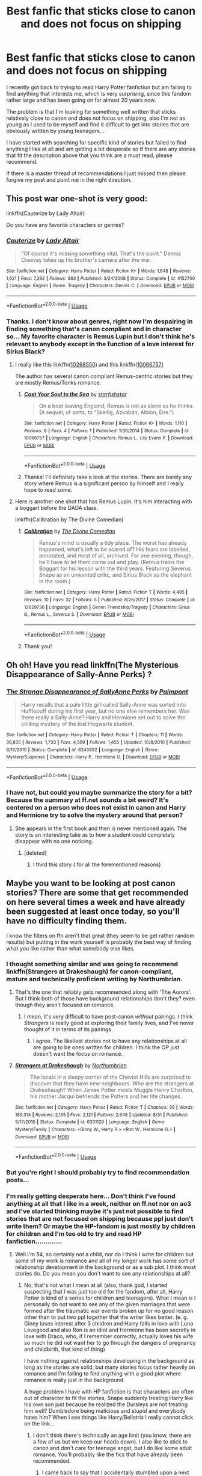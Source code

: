 #+TITLE: Best fanfic that sticks close to canon and does not focus on shipping

* Best fanfic that sticks close to canon and does not focus on shipping
:PROPERTIES:
:Author: nukumiyuki
:Score: 9
:DateUnix: 1543766738.0
:DateShort: 2018-Dec-02
:FlairText: Request
:END:
I recently got back to trying to read Harry Potter fanfiction but am failing to find anything that interests me, which is very surprising, since this fandom rather large and has been going on for almost 20 years now.

The problem is that I'm looking for something well written that sticks relatively close to canon and does not focus on shipping, also I'm not as young as I used to be myself and find it difficult to get into stories that are obviously written by young teenagers...

I have started with searching for specific kind of stories but failed to find anything I like at all and am getting a bit desperate so if there are any stories that fit the description above that you think are a must read, please recommend.

If there is a master thread of recommendations I just missed then please forgive my post and point me in the right direction.


** This post war one-shot is very good:

linkffn(Cauterize by Lady Altair)

Do you have any favorite characters or genres?
:PROPERTIES:
:Author: dehue
:Score: 11
:DateUnix: 1543775148.0
:DateShort: 2018-Dec-02
:END:

*** [[https://www.fanfiction.net/s/4152700/1/][*/Cauterize/*]] by [[https://www.fanfiction.net/u/24216/Lady-Altair][/Lady Altair/]]

#+begin_quote
  "Of course it's missing something vital. That's the point." Dennis Creevey takes up his brother's camera after the war.
#+end_quote

^{/Site/:} ^{fanfiction.net} ^{*|*} ^{/Category/:} ^{Harry} ^{Potter} ^{*|*} ^{/Rated/:} ^{Fiction} ^{K+} ^{*|*} ^{/Words/:} ^{1,648} ^{*|*} ^{/Reviews/:} ^{1,621} ^{*|*} ^{/Favs/:} ^{7,292} ^{*|*} ^{/Follows/:} ^{883} ^{*|*} ^{/Published/:} ^{3/24/2008} ^{*|*} ^{/Status/:} ^{Complete} ^{*|*} ^{/id/:} ^{4152700} ^{*|*} ^{/Language/:} ^{English} ^{*|*} ^{/Genre/:} ^{Tragedy} ^{*|*} ^{/Characters/:} ^{Dennis} ^{C.} ^{*|*} ^{/Download/:} ^{[[http://www.ff2ebook.com/old/ffn-bot/index.php?id=4152700&source=ff&filetype=epub][EPUB]]} ^{or} ^{[[http://www.ff2ebook.com/old/ffn-bot/index.php?id=4152700&source=ff&filetype=mobi][MOBI]]}

--------------

*FanfictionBot*^{2.0.0-beta} | [[https://github.com/tusing/reddit-ffn-bot/wiki/Usage][Usage]]
:PROPERTIES:
:Author: FanfictionBot
:Score: 1
:DateUnix: 1543775164.0
:DateShort: 2018-Dec-02
:END:


*** Thanks. I don't know about genres, right now I'm despairing in finding something that's canon compliant and in character so... My favorite character is Remus Lupin but I don't think he's relevant to anybody except in the function of a love interest for Sirius Black?
:PROPERTIES:
:Author: nukumiyuki
:Score: 1
:DateUnix: 1543775321.0
:DateShort: 2018-Dec-02
:END:

**** I really like this linkffn([[https://www.fanfiction.net/s/10268550/3/What-I-Have-Taken-Long-Before][10268550]]) and this linkffn([[https://www.fanfiction.net/s/10066757/1/Cast-Your-Soul-to-the-Sea][10066757)]]

The author has several canon compliant Remus-centric stories but they are mostly Remus/Tonks romance.
:PROPERTIES:
:Author: booksandpots
:Score: 2
:DateUnix: 1543779973.0
:DateShort: 2018-Dec-02
:END:

***** [[https://www.fanfiction.net/s/10066757/1/][*/Cast Your Soul to the Sea/*]] by [[https://www.fanfiction.net/u/2432619/starfishstar][/starfishstar/]]

#+begin_quote
  On a boat leaving England, Remus is not as alone as he thinks. (A sequel, of sorts, to "Skellig, Azkaban, Albion, Éire.")
#+end_quote

^{/Site/:} ^{fanfiction.net} ^{*|*} ^{/Category/:} ^{Harry} ^{Potter} ^{*|*} ^{/Rated/:} ^{Fiction} ^{K+} ^{*|*} ^{/Words/:} ^{1,110} ^{*|*} ^{/Reviews/:} ^{6} ^{*|*} ^{/Favs/:} ^{4} ^{*|*} ^{/Follows/:} ^{1} ^{*|*} ^{/Published/:} ^{1/30/2014} ^{*|*} ^{/Status/:} ^{Complete} ^{*|*} ^{/id/:} ^{10066757} ^{*|*} ^{/Language/:} ^{English} ^{*|*} ^{/Characters/:} ^{Remus} ^{L.,} ^{Lily} ^{Evans} ^{P.} ^{*|*} ^{/Download/:} ^{[[http://www.ff2ebook.com/old/ffn-bot/index.php?id=10066757&source=ff&filetype=epub][EPUB]]} ^{or} ^{[[http://www.ff2ebook.com/old/ffn-bot/index.php?id=10066757&source=ff&filetype=mobi][MOBI]]}

--------------

*FanfictionBot*^{2.0.0-beta} | [[https://github.com/tusing/reddit-ffn-bot/wiki/Usage][Usage]]
:PROPERTIES:
:Author: FanfictionBot
:Score: 1
:DateUnix: 1543780002.0
:DateShort: 2018-Dec-02
:END:


***** Thanks! I'll definitely take a look at the stories. There are barely any story where Remus is a significant person by himself and I really hope to read some.
:PROPERTIES:
:Author: nukumiyuki
:Score: 1
:DateUnix: 1543782704.0
:DateShort: 2018-Dec-03
:END:


**** Here is another one shot that has Remus Lupin. It's him interacting with a boggart before the DADA class.

linkffn(Calibration by The Divine Comedian)
:PROPERTIES:
:Author: dehue
:Score: 1
:DateUnix: 1543788120.0
:DateShort: 2018-Dec-03
:END:

***** [[https://www.fanfiction.net/s/12629736/1/][*/Calibration/*]] by [[https://www.fanfiction.net/u/45537/The-Divine-Comedian][/The Divine Comedian/]]

#+begin_quote
  Remus's mind is usually a tidy place. The worst has already happened, what's left to be scared of? His fears are labelled, annotated, and most of all, archived. For one evening, though, he'll have to let them come out and play. (Remus trains the Boggart for his lesson with the third years. Featuring Severus Snape as an unwanted critic, and Sirius Black as the elephant in the room.)
#+end_quote

^{/Site/:} ^{fanfiction.net} ^{*|*} ^{/Category/:} ^{Harry} ^{Potter} ^{*|*} ^{/Rated/:} ^{Fiction} ^{T} ^{*|*} ^{/Words/:} ^{4,485} ^{*|*} ^{/Reviews/:} ^{10} ^{*|*} ^{/Favs/:} ^{32} ^{*|*} ^{/Follows/:} ^{5} ^{*|*} ^{/Published/:} ^{8/26/2017} ^{*|*} ^{/Status/:} ^{Complete} ^{*|*} ^{/id/:} ^{12629736} ^{*|*} ^{/Language/:} ^{English} ^{*|*} ^{/Genre/:} ^{Friendship/Tragedy} ^{*|*} ^{/Characters/:} ^{Sirius} ^{B.,} ^{Remus} ^{L.,} ^{Severus} ^{S.} ^{*|*} ^{/Download/:} ^{[[http://www.ff2ebook.com/old/ffn-bot/index.php?id=12629736&source=ff&filetype=epub][EPUB]]} ^{or} ^{[[http://www.ff2ebook.com/old/ffn-bot/index.php?id=12629736&source=ff&filetype=mobi][MOBI]]}

--------------

*FanfictionBot*^{2.0.0-beta} | [[https://github.com/tusing/reddit-ffn-bot/wiki/Usage][Usage]]
:PROPERTIES:
:Author: FanfictionBot
:Score: 1
:DateUnix: 1543788133.0
:DateShort: 2018-Dec-03
:END:


***** Thank you!
:PROPERTIES:
:Author: nukumiyuki
:Score: 1
:DateUnix: 1543789478.0
:DateShort: 2018-Dec-03
:END:


** Oh oh! Have you read linkffn(The Mysterious Disappearance of Sally-Anne Perks) ?
:PROPERTIES:
:Author: SteamAngel
:Score: 6
:DateUnix: 1543773390.0
:DateShort: 2018-Dec-02
:END:

*** [[https://www.fanfiction.net/s/6243892/1/][*/The Strange Disappearance of SallyAnne Perks/*]] by [[https://www.fanfiction.net/u/2289300/Paimpont][/Paimpont/]]

#+begin_quote
  Harry recalls that a pale little girl called Sally-Anne was sorted into Hufflepuff during his first year, but no one else remembers her. Was there really a Sally-Anne? Harry and Hermione set out to solve the chilling mystery of the lost Hogwarts student.
#+end_quote

^{/Site/:} ^{fanfiction.net} ^{*|*} ^{/Category/:} ^{Harry} ^{Potter} ^{*|*} ^{/Rated/:} ^{Fiction} ^{T} ^{*|*} ^{/Chapters/:} ^{11} ^{*|*} ^{/Words/:} ^{36,835} ^{*|*} ^{/Reviews/:} ^{1,733} ^{*|*} ^{/Favs/:} ^{4,509} ^{*|*} ^{/Follows/:} ^{1,455} ^{*|*} ^{/Updated/:} ^{10/8/2010} ^{*|*} ^{/Published/:} ^{8/16/2010} ^{*|*} ^{/Status/:} ^{Complete} ^{*|*} ^{/id/:} ^{6243892} ^{*|*} ^{/Language/:} ^{English} ^{*|*} ^{/Genre/:} ^{Mystery/Suspense} ^{*|*} ^{/Characters/:} ^{Harry} ^{P.,} ^{Hermione} ^{G.} ^{*|*} ^{/Download/:} ^{[[http://www.ff2ebook.com/old/ffn-bot/index.php?id=6243892&source=ff&filetype=epub][EPUB]]} ^{or} ^{[[http://www.ff2ebook.com/old/ffn-bot/index.php?id=6243892&source=ff&filetype=mobi][MOBI]]}

--------------

*FanfictionBot*^{2.0.0-beta} | [[https://github.com/tusing/reddit-ffn-bot/wiki/Usage][Usage]]
:PROPERTIES:
:Author: FanfictionBot
:Score: 3
:DateUnix: 1543773403.0
:DateShort: 2018-Dec-02
:END:


*** I have not, but could you maybe summarize the story for a bit? Because the summary at ff.net sounds a bit weird? It's centered on a person who does not exist in canon and Harry and Hermione try to solve the mystery around that person?
:PROPERTIES:
:Author: nukumiyuki
:Score: -1
:DateUnix: 1543773619.0
:DateShort: 2018-Dec-02
:END:

**** She appears in the first book and then is never mentioned again. The story is an interesting take as to how a student could completely disappear with no one noticing.
:PROPERTIES:
:Author: SteamAngel
:Score: 4
:DateUnix: 1543773732.0
:DateShort: 2018-Dec-02
:END:

***** [deleted]
:PROPERTIES:
:Score: 5
:DateUnix: 1543774931.0
:DateShort: 2018-Dec-02
:END:

****** I third this story ( for all the forementioned reasons)
:PROPERTIES:
:Author: jacdot
:Score: 1
:DateUnix: 1543935077.0
:DateShort: 2018-Dec-04
:END:


** Maybe you want to be looking at post canon stories? There are some that get recommended on here several times a week and have already been suggested at least once today, so you'll have no difficulty finding them.

I know the filters on ffn aren't that great (they seem to be get rather random results) but putting in the work yourself is probably the best way of finding what you like rather than what somebody else likes.
:PROPERTIES:
:Author: booksandpots
:Score: 5
:DateUnix: 1543769805.0
:DateShort: 2018-Dec-02
:END:

*** I thought something similar and was going to recommend linkffn(Strangers at Drakeshaugh) for canon-compliant, mature and technically proficient writing by Northumbrian.
:PROPERTIES:
:Author: SteamAngel
:Score: 2
:DateUnix: 1543770446.0
:DateShort: 2018-Dec-02
:END:

**** That's the one that reliably gets recommended along with 'The Aurors'. But I think both of those have background relationships don't they? even though they aren't focused on romance.
:PROPERTIES:
:Author: booksandpots
:Score: 4
:DateUnix: 1543770941.0
:DateShort: 2018-Dec-02
:END:

***** I mean, it's very difficult to have post-canon /without/ pairings. I think /Strangers/ is really good at exploring their family lives, and I've never thought of it in terms of its pairings.
:PROPERTIES:
:Author: SteamAngel
:Score: 1
:DateUnix: 1543773355.0
:DateShort: 2018-Dec-02
:END:

****** I agree. The likeliest stories not to have any relationships at all are going to be ones written for children. I think the OP just doesn't want the focus on romance.
:PROPERTIES:
:Author: booksandpots
:Score: 4
:DateUnix: 1543773773.0
:DateShort: 2018-Dec-02
:END:


**** [[https://www.fanfiction.net/s/6331126/1/][*/Strangers at Drakeshaugh/*]] by [[https://www.fanfiction.net/u/2132422/Northumbrian][/Northumbrian/]]

#+begin_quote
  The locals in a sleepy corner of the Cheviot Hills are surprised to discover that they have new neighbours. Who are the strangers at Drakeshaugh? When James Potter meets Muggle Henry Charlton, his mother Jacqui befriends the Potters and her life changes.
#+end_quote

^{/Site/:} ^{fanfiction.net} ^{*|*} ^{/Category/:} ^{Harry} ^{Potter} ^{*|*} ^{/Rated/:} ^{Fiction} ^{T} ^{*|*} ^{/Chapters/:} ^{39} ^{*|*} ^{/Words/:} ^{189,314} ^{*|*} ^{/Reviews/:} ^{2,155} ^{*|*} ^{/Favs/:} ^{2,121} ^{*|*} ^{/Follows/:} ^{2,646} ^{*|*} ^{/Updated/:} ^{8/31} ^{*|*} ^{/Published/:} ^{9/17/2010} ^{*|*} ^{/Status/:} ^{Complete} ^{*|*} ^{/id/:} ^{6331126} ^{*|*} ^{/Language/:} ^{English} ^{*|*} ^{/Genre/:} ^{Mystery/Family} ^{*|*} ^{/Characters/:} ^{<Ginny} ^{W.,} ^{Harry} ^{P.>} ^{<Ron} ^{W.,} ^{Hermione} ^{G.>} ^{*|*} ^{/Download/:} ^{[[http://www.ff2ebook.com/old/ffn-bot/index.php?id=6331126&source=ff&filetype=epub][EPUB]]} ^{or} ^{[[http://www.ff2ebook.com/old/ffn-bot/index.php?id=6331126&source=ff&filetype=mobi][MOBI]]}

--------------

*FanfictionBot*^{2.0.0-beta} | [[https://github.com/tusing/reddit-ffn-bot/wiki/Usage][Usage]]
:PROPERTIES:
:Author: FanfictionBot
:Score: 1
:DateUnix: 1543770461.0
:DateShort: 2018-Dec-02
:END:


*** But you're right I should probably try to find recommendation posts...
:PROPERTIES:
:Author: nukumiyuki
:Score: 1
:DateUnix: 1543771391.0
:DateShort: 2018-Dec-02
:END:


*** I'm really getting desperate here... Don't think I've found anything at all that I like in a week, neither on ff.net nor on ao3 and I've started thinking maybe it's just not possible to find stories that are not focused on shipping because ppl just don't write them? Or maybe the HP-fandom is just mostly by children for children and I'm too old to try and read HP fanfiction.............
:PROPERTIES:
:Author: nukumiyuki
:Score: -4
:DateUnix: 1543770361.0
:DateShort: 2018-Dec-02
:END:

**** Well I'm 54, so certainly not a child, nor do I think I write for children but some of my work is romance and all of my longer work has some sort of relationship development in the background or as a sub plot. I think most stories do. Do you mean you don't want to see any relationships at all?
:PROPERTIES:
:Author: booksandpots
:Score: 7
:DateUnix: 1543770728.0
:DateShort: 2018-Dec-02
:END:

***** No, that's not what I mean at all (also, thank god, I started suspecting that I was just too old for the fandom, after all, Harry Potter is kind of a series for children and teenagers). What I mean is I personally do not want to see any of the given marriages that were formed after the traumatic war events broken up for no good reason other than to put two ppl together that the writer likes better. (e. g. Ginny loses interest after 3 children and Harry falls in love with Luna Lovegood and also Ron is an idiot and Hermione has been secretly in love with Draco, who, if I remember correctly, actually loves his wife so much he did not want her to go through the dangers of pregnancy and childbirth, that kind of thing)

I have nothing against relationships developing in the background as long as the stories are solid, but many stories focus rather heavily on romance and I'm failing to find anything with a good plot where romance is really just in the background.

A huge problem I have with HP fanfiction is that characters are often out of character to fit the stories, Snape suddenly treating Harry like his own son just because he realized the Dursleys are not treating him well? Dumbledore being malicious and stupid and everybody hates him? When I see things like Harry/Bellatrix I really cannot click on the link...
:PROPERTIES:
:Author: nukumiyuki
:Score: 4
:DateUnix: 1543771220.0
:DateShort: 2018-Dec-02
:END:

****** I don't think there's technically an age limit (you know, there are a few of us but we keep our heads down). I also like to stick to canon and don't care for teenage angst, but I do like some adult romance. You'll probably like the fics that have already been recommended.
:PROPERTIES:
:Author: booksandpots
:Score: 2
:DateUnix: 1543771863.0
:DateShort: 2018-Dec-02
:END:

******* I came back to say that I accidentally stumbled upon a next generation fic that kind of centers on romance and it's actually very nice (I'm halfway through it). It's well written and in character enough for me (for the now grown-ups), and the children do not have enough character in the epilogue to give me a good idea of what they'd be like so... I've always wanted to read something like this where the Potters and Malfoys and Weasleys reach some sort of understanding over their children, it's sweet.
:PROPERTIES:
:Author: nukumiyuki
:Score: 2
:DateUnix: 1543879071.0
:DateShort: 2018-Dec-04
:END:

******** I'm glad you've found something you like. There is plenty out there but finding it isn't always easy. Now you've found something, take a look at the author's favourites, there might be more in there.
:PROPERTIES:
:Author: booksandpots
:Score: 1
:DateUnix: 1543922202.0
:DateShort: 2018-Dec-04
:END:


****** Lol, there are far more older fans than people know. I'm 44 and I have been a Hp fan since 1999 when I first read the 3 books available, and I have been reading (and occasionally writing) Hp fanfiction since 2001. And there are still plenty of these kind of old hats around even now. I don't have any recs for you because I like shippy stuff for the most part. Just stick to the gen tag on ao3 is my advice.
:PROPERTIES:
:Author: Dutchriddle
:Score: 1
:DateUnix: 1543874823.0
:DateShort: 2018-Dec-04
:END:


** Sorry to toot my own horn, but you may like some of my stories. The romance tends to be very mild but I stick to canon as closely as I can. My most popular are Not From Others, which is DH from Ginny's pov, and The Aurors and it's sequel Hollow Ash, which are Harry as an auror thriller/detective stories.

[[https://m.fanfiction.net/u/6993240/?a=b]]
:PROPERTIES:
:Author: FloreatCastellum
:Score: 5
:DateUnix: 1543770361.0
:DateShort: 2018-Dec-02
:END:

*** Thanks for your recommendation, but DH from Ginny's POV is sadly not really what I'm looking for... I like the idea of the next generation... I'll be looking into The Aurors.
:PROPERTIES:
:Author: nukumiyuki
:Score: 2
:DateUnix: 1543771323.0
:DateShort: 2018-Dec-02
:END:

**** No worries, hope you enjoy :)
:PROPERTIES:
:Author: FloreatCastellum
:Score: 2
:DateUnix: 1543771903.0
:DateShort: 2018-Dec-02
:END:


*** Florea I did not know you wrote fanfics yourself, too! I will read your Auror Harry story because I like stories about after book seven Harry.
:PROPERTIES:
:Score: 1
:DateUnix: 1544052370.0
:DateShort: 2018-Dec-06
:END:


** Looking through my favourites found the following. I might make a couple of small slip ups as I've gone through these quickly and might have misremembered them a little.

​

*Post-DH canon-compliant:*

linkffn(An Interview With Justin FinchFletchley)

sort of linkffn(Muggle Saturday by plinker5x5) - this one does talk about relationships but is more just a funny misunderstanding than romance.

linkffn(Cousin Harry by nicnac918) and its sequel (Uncle Harry by nicnac918) explore a future where Dudley's children have magic. In the same vein are linkffn(Perfectly Normal Thank You Very Much by Casscade) and linkffn(Dudley's Memories by paganaidd) - I can't remember which is best.

​

*Mid-series canon-compliant:*

linkffn(The Wandmaker's Escape by White Squirrel) slight deviation from canon in that Luna and Ollivander escape from Malfoy Manor themselves.

Sort of linkffn(The Assassin Wore White by apAidan) why St Mungos was never outright attacked by Voldemort.

linkffn(Goldstein by Laazov) canon told from the point of view of Anthony Goldstein, if he were from a strongly religious family.

​

*Canon-compliant but then sensible time travel:*

linkffn(A Little Child Shall Lead Them) Hermione goes back in time post-canon to stop the war.

(I thought there were more of these but I can't figure out which time travel ones are canon compliant or not from just a glance)

​

Although it doesn't quite fit your criteria, I do wonder if you might enjoy linkffn(The Sea King by Doghead Thirteen)

​

I really really hope some of these are up your street! And I hope I haven't broken the poor bot >_<
:PROPERTIES:
:Author: SteamAngel
:Score: 3
:DateUnix: 1543784724.0
:DateShort: 2018-Dec-03
:END:

*** [[https://www.fanfiction.net/s/4798208/1/][*/An Interview with Justin FinchFletchley/*]] by [[https://www.fanfiction.net/u/765250/ajarntham][/ajarntham/]]

#+begin_quote
  Ten years after the defeat of Voldemort, Lee Jordan asks what life was like during the Death-Eaters' reign for the Muggleborn son of a prominent Tory family, and what he learned as a member of the commission which investigated how they came to power.
#+end_quote

^{/Site/:} ^{fanfiction.net} ^{*|*} ^{/Category/:} ^{Harry} ^{Potter} ^{*|*} ^{/Rated/:} ^{Fiction} ^{T} ^{*|*} ^{/Chapters/:} ^{4} ^{*|*} ^{/Words/:} ^{23,153} ^{*|*} ^{/Reviews/:} ^{78} ^{*|*} ^{/Favs/:} ^{353} ^{*|*} ^{/Follows/:} ^{76} ^{*|*} ^{/Updated/:} ^{2/7/2009} ^{*|*} ^{/Published/:} ^{1/17/2009} ^{*|*} ^{/Status/:} ^{Complete} ^{*|*} ^{/id/:} ^{4798208} ^{*|*} ^{/Language/:} ^{English} ^{*|*} ^{/Characters/:} ^{Justin} ^{F.,} ^{Lee} ^{J.} ^{*|*} ^{/Download/:} ^{[[http://www.ff2ebook.com/old/ffn-bot/index.php?id=4798208&source=ff&filetype=epub][EPUB]]} ^{or} ^{[[http://www.ff2ebook.com/old/ffn-bot/index.php?id=4798208&source=ff&filetype=mobi][MOBI]]}

--------------

[[https://www.fanfiction.net/s/7006778/1/][*/Muggle Saturday/*]] by [[https://www.fanfiction.net/u/2673659/plinker5x5][/plinker5x5/]]

#+begin_quote
  The Weasley parents confront their youngest children about their respective spouses' suspicious behavior. Takes place in D.H. between end of war and epilogue. Canon compliant. One-shot. HP/GW, HG/RW, HP/HG?
#+end_quote

^{/Site/:} ^{fanfiction.net} ^{*|*} ^{/Category/:} ^{Harry} ^{Potter} ^{*|*} ^{/Rated/:} ^{Fiction} ^{K+} ^{*|*} ^{/Words/:} ^{3,111} ^{*|*} ^{/Reviews/:} ^{34} ^{*|*} ^{/Favs/:} ^{174} ^{*|*} ^{/Follows/:} ^{31} ^{*|*} ^{/Published/:} ^{5/20/2011} ^{*|*} ^{/Status/:} ^{Complete} ^{*|*} ^{/id/:} ^{7006778} ^{*|*} ^{/Language/:} ^{English} ^{*|*} ^{/Genre/:} ^{Friendship/Hurt/Comfort} ^{*|*} ^{/Characters/:} ^{Harry} ^{P.,} ^{Hermione} ^{G.} ^{*|*} ^{/Download/:} ^{[[http://www.ff2ebook.com/old/ffn-bot/index.php?id=7006778&source=ff&filetype=epub][EPUB]]} ^{or} ^{[[http://www.ff2ebook.com/old/ffn-bot/index.php?id=7006778&source=ff&filetype=mobi][MOBI]]}

--------------

[[https://www.fanfiction.net/s/11923249/1/][*/Cousin Harry/*]] by [[https://www.fanfiction.net/u/2670209/nicnac918][/nicnac918/]]

#+begin_quote
  She had been dating Dudley Dursley for almost six months when the topic of Cousin Harry came up the first time.
#+end_quote

^{/Site/:} ^{fanfiction.net} ^{*|*} ^{/Category/:} ^{Harry} ^{Potter} ^{*|*} ^{/Rated/:} ^{Fiction} ^{K} ^{*|*} ^{/Words/:} ^{2,889} ^{*|*} ^{/Reviews/:} ^{97} ^{*|*} ^{/Favs/:} ^{942} ^{*|*} ^{/Follows/:} ^{286} ^{*|*} ^{/Published/:} ^{4/30/2016} ^{*|*} ^{/Status/:} ^{Complete} ^{*|*} ^{/id/:} ^{11923249} ^{*|*} ^{/Language/:} ^{English} ^{*|*} ^{/Genre/:} ^{Family} ^{*|*} ^{/Characters/:} ^{Harry} ^{P.,} ^{Dudley} ^{D.} ^{*|*} ^{/Download/:} ^{[[http://www.ff2ebook.com/old/ffn-bot/index.php?id=11923249&source=ff&filetype=epub][EPUB]]} ^{or} ^{[[http://www.ff2ebook.com/old/ffn-bot/index.php?id=11923249&source=ff&filetype=mobi][MOBI]]}

--------------

[[https://www.fanfiction.net/s/11994595/1/][*/Perfectly Normal Thank You Very Much/*]] by [[https://www.fanfiction.net/u/7949415/Casscade][/Casscade/]]

#+begin_quote
  It's twenty one years later and for the sake of his daughter, Dudley is going to have to learn about the Wizarding World after all.
#+end_quote

^{/Site/:} ^{fanfiction.net} ^{*|*} ^{/Category/:} ^{Harry} ^{Potter} ^{*|*} ^{/Rated/:} ^{Fiction} ^{K} ^{*|*} ^{/Chapters/:} ^{6} ^{*|*} ^{/Words/:} ^{16,858} ^{*|*} ^{/Reviews/:} ^{140} ^{*|*} ^{/Favs/:} ^{748} ^{*|*} ^{/Follows/:} ^{272} ^{*|*} ^{/Updated/:} ^{12/6/2016} ^{*|*} ^{/Published/:} ^{6/12/2016} ^{*|*} ^{/Status/:} ^{Complete} ^{*|*} ^{/id/:} ^{11994595} ^{*|*} ^{/Language/:} ^{English} ^{*|*} ^{/Genre/:} ^{Family} ^{*|*} ^{/Characters/:} ^{Harry} ^{P.,} ^{Ginny} ^{W.,} ^{Petunia} ^{D.,} ^{Dudley} ^{D.} ^{*|*} ^{/Download/:} ^{[[http://www.ff2ebook.com/old/ffn-bot/index.php?id=11994595&source=ff&filetype=epub][EPUB]]} ^{or} ^{[[http://www.ff2ebook.com/old/ffn-bot/index.php?id=11994595&source=ff&filetype=mobi][MOBI]]}

--------------

[[https://www.fanfiction.net/s/6142629/1/][*/Dudley's Memories/*]] by [[https://www.fanfiction.net/u/1930591/paganaidd][/paganaidd/]]

#+begin_quote
  Minerva needs help delivering another letter to #4 Privet Drive. At forty, Dudley is not at all what Harry expects. A long overdue conversation ensues. DH cannon compliant, but probably not the way you think. Prologue to "Snape's Memories".
#+end_quote

^{/Site/:} ^{fanfiction.net} ^{*|*} ^{/Category/:} ^{Harry} ^{Potter} ^{*|*} ^{/Rated/:} ^{Fiction} ^{T} ^{*|*} ^{/Chapters/:} ^{6} ^{*|*} ^{/Words/:} ^{12,218} ^{*|*} ^{/Reviews/:} ^{369} ^{*|*} ^{/Favs/:} ^{2,047} ^{*|*} ^{/Follows/:} ^{374} ^{*|*} ^{/Updated/:} ^{9/16/2010} ^{*|*} ^{/Published/:} ^{7/14/2010} ^{*|*} ^{/Status/:} ^{Complete} ^{*|*} ^{/id/:} ^{6142629} ^{*|*} ^{/Language/:} ^{English} ^{*|*} ^{/Genre/:} ^{Angst/Family} ^{*|*} ^{/Characters/:} ^{Harry} ^{P.,} ^{Dudley} ^{D.} ^{*|*} ^{/Download/:} ^{[[http://www.ff2ebook.com/old/ffn-bot/index.php?id=6142629&source=ff&filetype=epub][EPUB]]} ^{or} ^{[[http://www.ff2ebook.com/old/ffn-bot/index.php?id=6142629&source=ff&filetype=mobi][MOBI]]}

--------------

[[https://www.fanfiction.net/s/9891519/1/][*/The Wandmaker's Escape/*]] by [[https://www.fanfiction.net/u/5339762/White-Squirrel][/White Squirrel/]]

#+begin_quote
  One-shot. Ollivander searches for a way out while locked in the Malfoys' cellar and finds and opportunity in an unlikely source.
#+end_quote

^{/Site/:} ^{fanfiction.net} ^{*|*} ^{/Category/:} ^{Harry} ^{Potter} ^{*|*} ^{/Rated/:} ^{Fiction} ^{K+} ^{*|*} ^{/Words/:} ^{3,481} ^{*|*} ^{/Reviews/:} ^{60} ^{*|*} ^{/Favs/:} ^{306} ^{*|*} ^{/Follows/:} ^{80} ^{*|*} ^{/Published/:} ^{12/1/2013} ^{*|*} ^{/Status/:} ^{Complete} ^{*|*} ^{/id/:} ^{9891519} ^{*|*} ^{/Language/:} ^{English} ^{*|*} ^{/Characters/:} ^{G.} ^{Ollivander,} ^{Luna} ^{L.} ^{*|*} ^{/Download/:} ^{[[http://www.ff2ebook.com/old/ffn-bot/index.php?id=9891519&source=ff&filetype=epub][EPUB]]} ^{or} ^{[[http://www.ff2ebook.com/old/ffn-bot/index.php?id=9891519&source=ff&filetype=mobi][MOBI]]}

--------------

[[https://www.fanfiction.net/s/10071063/1/][*/The Assassin Wore White/*]] by [[https://www.fanfiction.net/u/2569626/apAidan][/apAidan/]]

#+begin_quote
  In canon, healers and mediwitches were seemingly spared from the predations of the Death Eaters during both Blood Wars. St. Mungo's would have been a very soft target, but it stood inviolate. One patient was attacked, but the hospital and it's staff were spared. The question is, why? What could have kept mad killers in check? As with a great many other things, Poppy knew.
#+end_quote

^{/Site/:} ^{fanfiction.net} ^{*|*} ^{/Category/:} ^{Harry} ^{Potter} ^{*|*} ^{/Rated/:} ^{Fiction} ^{T} ^{*|*} ^{/Words/:} ^{9,434} ^{*|*} ^{/Reviews/:} ^{131} ^{*|*} ^{/Favs/:} ^{1,200} ^{*|*} ^{/Follows/:} ^{243} ^{*|*} ^{/Published/:} ^{1/31/2014} ^{*|*} ^{/Status/:} ^{Complete} ^{*|*} ^{/id/:} ^{10071063} ^{*|*} ^{/Language/:} ^{English} ^{*|*} ^{/Genre/:} ^{Drama/Angst} ^{*|*} ^{/Characters/:} ^{Narcissa} ^{M.,} ^{Tom} ^{R.} ^{Jr.,} ^{OC,} ^{Poppy} ^{P.} ^{*|*} ^{/Download/:} ^{[[http://www.ff2ebook.com/old/ffn-bot/index.php?id=10071063&source=ff&filetype=epub][EPUB]]} ^{or} ^{[[http://www.ff2ebook.com/old/ffn-bot/index.php?id=10071063&source=ff&filetype=mobi][MOBI]]}

--------------

[[https://www.fanfiction.net/s/10847788/1/][*/Goldstein/*]] by [[https://www.fanfiction.net/u/6157127/Laazov][/Laazov/]]

#+begin_quote
  What's a nice Jewish boy like Anthony doing at Hogwarts? Well, for starters, his name isn't really Anthony. Winner of the Fanfiction Booker's Prize 2014. Year One complete.
#+end_quote

^{/Site/:} ^{fanfiction.net} ^{*|*} ^{/Category/:} ^{Harry} ^{Potter} ^{*|*} ^{/Rated/:} ^{Fiction} ^{K+} ^{*|*} ^{/Chapters/:} ^{20} ^{*|*} ^{/Words/:} ^{103,529} ^{*|*} ^{/Reviews/:} ^{522} ^{*|*} ^{/Favs/:} ^{299} ^{*|*} ^{/Follows/:} ^{457} ^{*|*} ^{/Updated/:} ^{9/26} ^{*|*} ^{/Published/:} ^{11/24/2014} ^{*|*} ^{/id/:} ^{10847788} ^{*|*} ^{/Language/:} ^{English} ^{*|*} ^{/Genre/:} ^{Family/Spiritual} ^{*|*} ^{/Characters/:} ^{Anthony} ^{G.} ^{*|*} ^{/Download/:} ^{[[http://www.ff2ebook.com/old/ffn-bot/index.php?id=10847788&source=ff&filetype=epub][EPUB]]} ^{or} ^{[[http://www.ff2ebook.com/old/ffn-bot/index.php?id=10847788&source=ff&filetype=mobi][MOBI]]}

--------------

*FanfictionBot*^{2.0.0-beta} | [[https://github.com/tusing/reddit-ffn-bot/wiki/Usage][Usage]]
:PROPERTIES:
:Author: FanfictionBot
:Score: 1
:DateUnix: 1543784805.0
:DateShort: 2018-Dec-03
:END:


*** [[https://www.fanfiction.net/s/10871795/1/][*/A Little Child Shall Lead Them/*]] by [[https://www.fanfiction.net/u/5339762/White-Squirrel][/White Squirrel/]]

#+begin_quote
  After the war, Hermione is haunted by the friends she lost, so she comes up with an audacious plan to fix it, starting way back with Harry's parents. Now, all she has to do is get herself taken seriously in 1981, and then find a way to get her old life back when she's done.
#+end_quote

^{/Site/:} ^{fanfiction.net} ^{*|*} ^{/Category/:} ^{Harry} ^{Potter} ^{*|*} ^{/Rated/:} ^{Fiction} ^{T} ^{*|*} ^{/Chapters/:} ^{6} ^{*|*} ^{/Words/:} ^{31,818} ^{*|*} ^{/Reviews/:} ^{416} ^{*|*} ^{/Favs/:} ^{1,552} ^{*|*} ^{/Follows/:} ^{686} ^{*|*} ^{/Updated/:} ^{1/16/2015} ^{*|*} ^{/Published/:} ^{12/5/2014} ^{*|*} ^{/Status/:} ^{Complete} ^{*|*} ^{/id/:} ^{10871795} ^{*|*} ^{/Language/:} ^{English} ^{*|*} ^{/Characters/:} ^{Hermione} ^{G.} ^{*|*} ^{/Download/:} ^{[[http://www.ff2ebook.com/old/ffn-bot/index.php?id=10871795&source=ff&filetype=epub][EPUB]]} ^{or} ^{[[http://www.ff2ebook.com/old/ffn-bot/index.php?id=10871795&source=ff&filetype=mobi][MOBI]]}

--------------

[[https://www.fanfiction.net/s/7502511/1/][*/The Sea King/*]] by [[https://www.fanfiction.net/u/1205826/Doghead-Thirteen][/Doghead Thirteen/]]

#+begin_quote
  Nineteen years ago, Harry Potter put paid to Voldemort at Hogwarts; now it's nineteen years later and, as the diesels hammer on, a bushy-haired girl is still searching for The-Boy-Who-Walked-Away... Oneshot, Deadliest Catch crossover.
#+end_quote

^{/Site/:} ^{fanfiction.net} ^{*|*} ^{/Category/:} ^{Harry} ^{Potter} ^{+} ^{Misc.} ^{Tv} ^{Shows} ^{Crossover} ^{*|*} ^{/Rated/:} ^{Fiction} ^{T} ^{*|*} ^{/Words/:} ^{5,361} ^{*|*} ^{/Reviews/:} ^{230} ^{*|*} ^{/Favs/:} ^{1,294} ^{*|*} ^{/Follows/:} ^{275} ^{*|*} ^{/Published/:} ^{10/28/2011} ^{*|*} ^{/Status/:} ^{Complete} ^{*|*} ^{/id/:} ^{7502511} ^{*|*} ^{/Language/:} ^{English} ^{*|*} ^{/Download/:} ^{[[http://www.ff2ebook.com/old/ffn-bot/index.php?id=7502511&source=ff&filetype=epub][EPUB]]} ^{or} ^{[[http://www.ff2ebook.com/old/ffn-bot/index.php?id=7502511&source=ff&filetype=mobi][MOBI]]}

--------------

*FanfictionBot*^{2.0.0-beta} | [[https://github.com/tusing/reddit-ffn-bot/wiki/Usage][Usage]]
:PROPERTIES:
:Author: FanfictionBot
:Score: 1
:DateUnix: 1543784816.0
:DateShort: 2018-Dec-03
:END:


** Honestly, those two things are almost always mutually exclusive. I guess Nightmares of Future Past would probably be your best bet, but even that is still going to be canon divergent. Basically though, what do you want? A rehash of the original books? Because that's kind of what it sounds like you're asking for.
:PROPERTIES:
:Author: RoverMaelstrom
:Score: 3
:DateUnix: 1543768287.0
:DateShort: 2018-Dec-02
:END:

*** Nah, I'm just looking for something that's not too OOC and doesn't change anything in the books. Fanfiction does not only cover things that could have gone differently but also prequels and sequels and the "deleted scenes" that could have fit seamlessly into the story, doesn't it? (Or doesn't it in this fandom?) Another possibility I've tried to find but failed is a back in time story that isn't OOC where the character that travels back just creates an alternate timeline where everything turns out even better and the original timeline is not changed. Btw everybody says time travel is an old trope and there have been too many stories to cound but I have yet to find one that I can read to the end...

Also maybe it's just that I really don't need any of the marriages after the war to be split up for random reasons so that Harry and Draco or Draco and Hermione or Harry and Luna can be together...
:PROPERTIES:
:Author: nukumiyuki
:Score: 3
:DateUnix: 1543770771.0
:DateShort: 2018-Dec-02
:END:

**** [deleted]
:PROPERTIES:
:Score: 4
:DateUnix: 1543772502.0
:DateShort: 2018-Dec-02
:END:

***** [[https://www.fanfiction.net/s/11858167/1/][*/The Sum of Their Parts/*]] by [[https://www.fanfiction.net/u/7396284/holdmybeer][/holdmybeer/]]

#+begin_quote
  For Teddy Lupin, Harry Potter would become a Dark Lord. For Teddy Lupin, Harry Potter would take down the Ministry or die trying. He should have known that Hermione and Ron wouldn't let him do it alone.
#+end_quote

^{/Site/:} ^{fanfiction.net} ^{*|*} ^{/Category/:} ^{Harry} ^{Potter} ^{*|*} ^{/Rated/:} ^{Fiction} ^{M} ^{*|*} ^{/Chapters/:} ^{11} ^{*|*} ^{/Words/:} ^{143,267} ^{*|*} ^{/Reviews/:} ^{809} ^{*|*} ^{/Favs/:} ^{3,775} ^{*|*} ^{/Follows/:} ^{1,698} ^{*|*} ^{/Updated/:} ^{4/12/2016} ^{*|*} ^{/Published/:} ^{3/24/2016} ^{*|*} ^{/Status/:} ^{Complete} ^{*|*} ^{/id/:} ^{11858167} ^{*|*} ^{/Language/:} ^{English} ^{*|*} ^{/Characters/:} ^{Harry} ^{P.,} ^{Ron} ^{W.,} ^{Hermione} ^{G.,} ^{George} ^{W.} ^{*|*} ^{/Download/:} ^{[[http://www.ff2ebook.com/old/ffn-bot/index.php?id=11858167&source=ff&filetype=epub][EPUB]]} ^{or} ^{[[http://www.ff2ebook.com/old/ffn-bot/index.php?id=11858167&source=ff&filetype=mobi][MOBI]]}

--------------

[[https://www.fanfiction.net/s/12599912/1/][*/Made of Common Clay/*]] by [[https://www.fanfiction.net/u/1265079/Lomonaaeren][/Lomonaaeren/]]

#+begin_quote
  Gen. Harry has reached a very bitter thirty. His efforts to reform the Ministry haven't lessened the pure-blood bigotry. Then he finds out that he's apparently a part of a pure-blood nobility he's never heard of; he's Lord Potter and Lord Black. Unfortunately, that revelation's come too late for him to be a reformer. All Harry wants to do is tear down the system and salt the earth.
#+end_quote

^{/Site/:} ^{fanfiction.net} ^{*|*} ^{/Category/:} ^{Harry} ^{Potter} ^{*|*} ^{/Rated/:} ^{Fiction} ^{M} ^{*|*} ^{/Chapters/:} ^{32} ^{*|*} ^{/Words/:} ^{101,023} ^{*|*} ^{/Reviews/:} ^{592} ^{*|*} ^{/Favs/:} ^{968} ^{*|*} ^{/Follows/:} ^{1,477} ^{*|*} ^{/Updated/:} ^{10/26} ^{*|*} ^{/Published/:} ^{8/3/2017} ^{*|*} ^{/id/:} ^{12599912} ^{*|*} ^{/Language/:} ^{English} ^{*|*} ^{/Genre/:} ^{Drama/Adventure} ^{*|*} ^{/Characters/:} ^{Harry} ^{P.,} ^{Ron} ^{W.,} ^{Hermione} ^{G.,} ^{Neville} ^{L.} ^{*|*} ^{/Download/:} ^{[[http://www.ff2ebook.com/old/ffn-bot/index.php?id=12599912&source=ff&filetype=epub][EPUB]]} ^{or} ^{[[http://www.ff2ebook.com/old/ffn-bot/index.php?id=12599912&source=ff&filetype=mobi][MOBI]]}

--------------

*FanfictionBot*^{2.0.0-beta} | [[https://github.com/tusing/reddit-ffn-bot/wiki/Usage][Usage]]
:PROPERTIES:
:Author: FanfictionBot
:Score: 2
:DateUnix: 1543772510.0
:DateShort: 2018-Dec-02
:END:


***** These sound depressing, but thank you, I'll check them out :)
:PROPERTIES:
:Author: nukumiyuki
:Score: 1
:DateUnix: 1543772665.0
:DateShort: 2018-Dec-02
:END:


***** Ooh, why didn't I think of that? Made of Common Clay is one of my favorites!
:PROPERTIES:
:Author: RoverMaelstrom
:Score: 1
:DateUnix: 1543773434.0
:DateShort: 2018-Dec-02
:END:


**** You seem to be describing what I looked for when I first started out in the fandom, the problem being that for some of these stories it's been years since I've read them. I'm just getting myself some grub but I'll have a look to see what the earliest things in my favourites list are after I've eaten and get back to you.
:PROPERTIES:
:Author: SteamAngel
:Score: 2
:DateUnix: 1543773901.0
:DateShort: 2018-Dec-02
:END:


**** Ooh, ok, I didn't realize you wanted epilogue compliant post canon stories! Ok, hum. So Graeliars has written a bunch of Scorpius Malfoy x Rose Weasley stories and I've really enjoyed those, so if you're ok with a focus on canon ships you might try there.

Nightmares of Future Past really does sound like what you're wanting as far as time travel stories, so I do recommend that one.

Everything else I can think of that I like that keeps all the canon ships gets rather AU in other ways, so probably not what you're looking for, but if you want stories where things get AU after the epilogue without breaking the canon ships let me know and I'll see what I've got.
:PROPERTIES:
:Author: RoverMaelstrom
:Score: 1
:DateUnix: 1543772632.0
:DateShort: 2018-Dec-02
:END:

***** What do you mean things get AU after the epilogue? I can't imagine what kind of AU? Mostly I've seen the couples breaking up like I mentioned for Drarry Dramione or whatever reasons but nothing that even remotely makes sense as in the breakup doesn't even make enough sense that you'd believe it except if you wanted to believe it anyway....
:PROPERTIES:
:Author: nukumiyuki
:Score: 1
:DateUnix: 1543772858.0
:DateShort: 2018-Dec-02
:END:

****** Oh, things like Harry is the Master of Death so when he dies at an old age, he is continually reincarnated into alternative universes because he can't ever truly die, or he gets depressed when his wife dies and he's old and tired and puts himself into stasis sleep and ends up being woken up hundreds of years later out in space because humanity screwed up the earth too much and so migrated to the stars, nonsense like that
:PROPERTIES:
:Author: RoverMaelstrom
:Score: 1
:DateUnix: 1543773334.0
:DateShort: 2018-Dec-02
:END:

******* Ah ok... that does sound interesting but is not what I'm looking for right now...
:PROPERTIES:
:Author: nukumiyuki
:Score: 1
:DateUnix: 1543773534.0
:DateShort: 2018-Dec-02
:END:


***** Btw I'm interested in next generation stories, would be nice of course if Harry's generation is somewhat involved since I don't really know anything about the next generation and they could just as well be original characters except for the sentiment. +for some reason I really would like to see a Ted Lupin time-travel story. Or maybe just for the reason that I will forever think that Remus got the worst deal of them all or maybe a tie with Nevill's parents...+
:PROPERTIES:
:Author: nukumiyuki
:Score: 1
:DateUnix: 1543773042.0
:DateShort: 2018-Dec-02
:END:

****** Hum. Ok, I'm going to set a note to remind me to dig through the next gen stories I have saved that are also epilogue compliant (my favorite is, unfortunately, not)!
:PROPERTIES:
:Author: RoverMaelstrom
:Score: 1
:DateUnix: 1543773602.0
:DateShort: 2018-Dec-02
:END:


** Hm are you ok with ron centric fics? you could try linkffn(Stay Standing)
:PROPERTIES:
:Author: natus92
:Score: 1
:DateUnix: 1543773432.0
:DateShort: 2018-Dec-02
:END:

*** [[https://www.fanfiction.net/s/7523798/1/][*/Stay Standing/*]] by [[https://www.fanfiction.net/u/1504180/Windschild8178][/Windschild8178/]]

#+begin_quote
  A magical infection has Ron critically ill, but after the devastation of the war he decides his family and friends don't need to know. How long can he hide it though? And how will the consequences of his actions change the course of the future?
#+end_quote

^{/Site/:} ^{fanfiction.net} ^{*|*} ^{/Category/:} ^{Harry} ^{Potter} ^{*|*} ^{/Rated/:} ^{Fiction} ^{M} ^{*|*} ^{/Chapters/:} ^{28} ^{*|*} ^{/Words/:} ^{246,294} ^{*|*} ^{/Reviews/:} ^{1,128} ^{*|*} ^{/Favs/:} ^{1,090} ^{*|*} ^{/Follows/:} ^{894} ^{*|*} ^{/Updated/:} ^{12/24/2016} ^{*|*} ^{/Published/:} ^{11/4/2011} ^{*|*} ^{/Status/:} ^{Complete} ^{*|*} ^{/id/:} ^{7523798} ^{*|*} ^{/Language/:} ^{English} ^{*|*} ^{/Genre/:} ^{Friendship/Hurt/Comfort} ^{*|*} ^{/Characters/:} ^{Harry} ^{P.,} ^{Ron} ^{W.,} ^{Hermione} ^{G.,} ^{George} ^{W.} ^{*|*} ^{/Download/:} ^{[[http://www.ff2ebook.com/old/ffn-bot/index.php?id=7523798&source=ff&filetype=epub][EPUB]]} ^{or} ^{[[http://www.ff2ebook.com/old/ffn-bot/index.php?id=7523798&source=ff&filetype=mobi][MOBI]]}

--------------

*FanfictionBot*^{2.0.0-beta} | [[https://github.com/tusing/reddit-ffn-bot/wiki/Usage][Usage]]
:PROPERTIES:
:Author: FanfictionBot
:Score: 1
:DateUnix: 1543773442.0
:DateShort: 2018-Dec-02
:END:


** If what you want is canon compliant stories about students at hogwarts, may I shamelessly self-promote my children of the war series.

[[https://archiveofourown.org/series/741924][Ao3]]

[[https://www.wattpad.com/story/155396590-harry-potter-and-the-thief-of-knockturn-alley][Wattpad]]

Not about romance, not written by a teenager. However, it is about eleven and twelve-year-olds because it is a next gen first-year book, meant to echo but not reproduce the originals.
:PROPERTIES:
:Author: studentofwhim
:Score: 1
:DateUnix: 1543775491.0
:DateShort: 2018-Dec-02
:END:


** [[https://archiveofourown.org/works/6701647][Harry Potter and the Conspiracy of Blood]] linkao3(6701647) - set when the trio is in their 60s, canon-compliant, background canon pairings

[[https://archiveofourown.org/works/252249][War Is Over]] linkao3(252249) - set immediately post-war, canon-compliant, background canon pairings; also has a sequel [[https://archiveofourown.org/works/369727][Inter Arma...]] set post-epilogue

[[https://archiveofourown.org/works/882572][Secrets]] linkao3(882572) - CoS from Ginny's POV, canon-compliant, gen

[[https://archiveofourown.org/works/6510730][Remus Lupin and the Prisoner of Azkaban]] linkao3(6510730) - PoA from Lupin's POV, canon-compliant, gen
:PROPERTIES:
:Author: siderumincaelo
:Score: 1
:DateUnix: 1543787585.0
:DateShort: 2018-Dec-03
:END:

*** [[https://archiveofourown.org/works/6701647][*/Harry Potter and the Conspiracy of Blood/*]] by [[https://www.archiveofourown.org/users/cambangst/pseuds/cambangst][/cambangst/]]

#+begin_quote
  Amazing banner by Carnal Spiral at TDA

  Many years after the Battle of Hogwarts, follow Harry, Ron and Hermione as they lead four generations of the Potter and Weasley family in a battle for survival against a shadowy puppet master who threatens to destroy the world they worked so hard to build.
#+end_quote

^{/Site/:} ^{Archive} ^{of} ^{Our} ^{Own} ^{*|*} ^{/Fandom/:} ^{Harry} ^{Potter} ^{-} ^{J.} ^{K.} ^{Rowling} ^{*|*} ^{/Published/:} ^{2016-04-30} ^{*|*} ^{/Completed/:} ^{2016-06-20} ^{*|*} ^{/Words/:} ^{253992} ^{*|*} ^{/Chapters/:} ^{41/41} ^{*|*} ^{/Comments/:} ^{29} ^{*|*} ^{/Kudos/:} ^{71} ^{*|*} ^{/Bookmarks/:} ^{19} ^{*|*} ^{/Hits/:} ^{4823} ^{*|*} ^{/ID/:} ^{6701647} ^{*|*} ^{/Download/:} ^{[[https://archiveofourown.org/downloads/ca/cambangst/6701647/Harry%20Potter%20and%20the%20Conspiracy.epub?updated_at=1466472573][EPUB]]} ^{or} ^{[[https://archiveofourown.org/downloads/ca/cambangst/6701647/Harry%20Potter%20and%20the%20Conspiracy.mobi?updated_at=1466472573][MOBI]]}

--------------

[[https://archiveofourown.org/works/252249][*/War Is Over/*]] by [[https://www.archiveofourown.org/users/Pitry/pseuds/Pitry][/Pitry/]]

#+begin_quote
  In the morning after the Battle of Hogwarts, Harry felt tired. In the morning after the morning after, he was downright exhausted. The war may be over, but there are still battles to be fought.
#+end_quote

^{/Site/:} ^{Archive} ^{of} ^{Our} ^{Own} ^{*|*} ^{/Fandom/:} ^{Harry} ^{Potter} ^{-} ^{J.} ^{K.} ^{Rowling} ^{*|*} ^{/Published/:} ^{2011-09-11} ^{*|*} ^{/Completed/:} ^{2011-10-07} ^{*|*} ^{/Words/:} ^{113271} ^{*|*} ^{/Chapters/:} ^{17/17} ^{*|*} ^{/Comments/:} ^{49} ^{*|*} ^{/Kudos/:} ^{103} ^{*|*} ^{/Bookmarks/:} ^{17} ^{*|*} ^{/Hits/:} ^{8006} ^{*|*} ^{/ID/:} ^{252249} ^{*|*} ^{/Download/:} ^{[[https://archiveofourown.org/downloads/Pi/Pitry/252249/War%20Is%20Over.epub?updated_at=1387617034][EPUB]]} ^{or} ^{[[https://archiveofourown.org/downloads/Pi/Pitry/252249/War%20Is%20Over.mobi?updated_at=1387617034][MOBI]]}

--------------

[[https://archiveofourown.org/works/882572][*/Secrets/*]] by [[https://www.archiveofourown.org/users/edenfalling/pseuds/Elizabeth%20Culmer][/Elizabeth Culmer (edenfalling)/]]

#+begin_quote
  CoS according to Ginny. Nobody noticed anything wrong for an entire year -- how did she slip so far from her family and friends? Angst and betrayal, but also mysteries, jokes, an enchanted suit of armor, and a guaranteed happy ending.
#+end_quote

^{/Site/:} ^{Archive} ^{of} ^{Our} ^{Own} ^{*|*} ^{/Fandom/:} ^{Harry} ^{Potter} ^{-} ^{J.} ^{K.} ^{Rowling} ^{*|*} ^{/Published/:} ^{2002-05-17} ^{*|*} ^{/Completed/:} ^{2013-07-27} ^{*|*} ^{/Words/:} ^{155290} ^{*|*} ^{/Chapters/:} ^{16/16} ^{*|*} ^{/Comments/:} ^{32} ^{*|*} ^{/Kudos/:} ^{72} ^{*|*} ^{/Bookmarks/:} ^{31} ^{*|*} ^{/Hits/:} ^{2924} ^{*|*} ^{/ID/:} ^{882572} ^{*|*} ^{/Download/:} ^{[[https://archiveofourown.org/downloads/El/Elizabeth%20Culmer/882572/Secrets.epub?updated_at=1414201672][EPUB]]} ^{or} ^{[[https://archiveofourown.org/downloads/El/Elizabeth%20Culmer/882572/Secrets.mobi?updated_at=1414201672][MOBI]]}

--------------

[[https://archiveofourown.org/works/6510730][*/Remus Lupin and the Prisoner of Azkaban/*]] by [[https://www.archiveofourown.org/users/JannaElizabeth93/pseuds/JannaElizabeth93][/JannaElizabeth93/]]

#+begin_quote
  Harry Potter and the Prisoner of Azkaban from Remus Lupin's point of view.
#+end_quote

^{/Site/:} ^{Archive} ^{of} ^{Our} ^{Own} ^{*|*} ^{/Fandom/:} ^{Harry} ^{Potter} ^{-} ^{J.} ^{K.} ^{Rowling} ^{*|*} ^{/Published/:} ^{2016-04-10} ^{*|*} ^{/Completed/:} ^{2016-12-31} ^{*|*} ^{/Words/:} ^{107470} ^{*|*} ^{/Chapters/:} ^{22/22} ^{*|*} ^{/Comments/:} ^{108} ^{*|*} ^{/Kudos/:} ^{400} ^{*|*} ^{/Bookmarks/:} ^{76} ^{*|*} ^{/Hits/:} ^{7536} ^{*|*} ^{/ID/:} ^{6510730} ^{*|*} ^{/Download/:} ^{[[https://archiveofourown.org/downloads/Ja/JannaElizabeth93/6510730/Remus%20Lupin%20and%20the%20Prisoner.epub?updated_at=1483162140][EPUB]]} ^{or} ^{[[https://archiveofourown.org/downloads/Ja/JannaElizabeth93/6510730/Remus%20Lupin%20and%20the%20Prisoner.mobi?updated_at=1483162140][MOBI]]}

--------------

*FanfictionBot*^{2.0.0-beta} | [[https://github.com/tusing/reddit-ffn-bot/wiki/Usage][Usage]]
:PROPERTIES:
:Author: FanfictionBot
:Score: 1
:DateUnix: 1543787600.0
:DateShort: 2018-Dec-03
:END:


** [[https://www.fanfiction.net/s/4367121/1/The-First-Day]] This is post war and stick to the canon,there are some ginny-Harry ,but is not the focus is more like a subplot
:PROPERTIES:
:Author: jg2018-
:Score: 1
:DateUnix: 1543793164.0
:DateShort: 2018-Dec-03
:END:


** [[https://m.fanfiction.net/s/11858167/1/][The Sum of Their Parts by holdmybeer]]

A post war fic that diverges some time after the battle of Hogwarts (no epilogue, and no pairings). It explores the idea of what would happen if after the second war everything went back to the way it was before just like the first war, and how the trio would react after all they lost. Also the way Harry reacts is very much something Harry would do. It is a bit extreme, but as usual in Harry's life, extreme measures are necessary.
:PROPERTIES:
:Score: 1
:DateUnix: 1543799532.0
:DateShort: 2018-Dec-03
:END:


** I know the struggle, because those are exactly the type of stories I look for too. I think there are only a handful of them, nothing comes to my mind except one shots that are too short for their own good.

If I may suggest my own story (I'm not sure if this is exactly what you're looking for), I try to keep everyone in character as much as possible. Although there are background relationships (all canon), it's not focused on romance, but rather on family.

Linkffn(Dysfunctional by Rose9797)
:PROPERTIES:
:Author: afrose9797
:Score: 1
:DateUnix: 1543853823.0
:DateShort: 2018-Dec-03
:END:

*** [[https://www.fanfiction.net/s/12866177/1/][*/Dysfunctional/*]] by [[https://www.fanfiction.net/u/5666630/Rose9797][/Rose9797/]]

#+begin_quote
  Post-OotP --- Sirius is cleared and finally gets to give Harry the home he had always wanted. Rebuilding his life with a war brewing in their world isn't simple. It's a good thing he has a family that he can fall back on this time. OR What if Sirius never fell through the veil but lives instead? Harry & Sirius family fic. Canon divergence after OotP to DH but compliant. No Slash.
#+end_quote

^{/Site/:} ^{fanfiction.net} ^{*|*} ^{/Category/:} ^{Harry} ^{Potter} ^{*|*} ^{/Rated/:} ^{Fiction} ^{T} ^{*|*} ^{/Chapters/:} ^{47} ^{*|*} ^{/Words/:} ^{146,426} ^{*|*} ^{/Reviews/:} ^{242} ^{*|*} ^{/Favs/:} ^{252} ^{*|*} ^{/Follows/:} ^{408} ^{*|*} ^{/Updated/:} ^{11/10} ^{*|*} ^{/Published/:} ^{3/12} ^{*|*} ^{/id/:} ^{12866177} ^{*|*} ^{/Language/:} ^{English} ^{*|*} ^{/Genre/:} ^{Family/Drama} ^{*|*} ^{/Characters/:} ^{Harry} ^{P.,} ^{Sirius} ^{B.,} ^{Remus} ^{L.,} ^{N.} ^{Tonks} ^{*|*} ^{/Download/:} ^{[[http://www.ff2ebook.com/old/ffn-bot/index.php?id=12866177&source=ff&filetype=epub][EPUB]]} ^{or} ^{[[http://www.ff2ebook.com/old/ffn-bot/index.php?id=12866177&source=ff&filetype=mobi][MOBI]]}

--------------

*FanfictionBot*^{2.0.0-beta} | [[https://github.com/tusing/reddit-ffn-bot/wiki/Usage][Usage]]
:PROPERTIES:
:Author: FanfictionBot
:Score: 2
:DateUnix: 1543853842.0
:DateShort: 2018-Dec-03
:END:
